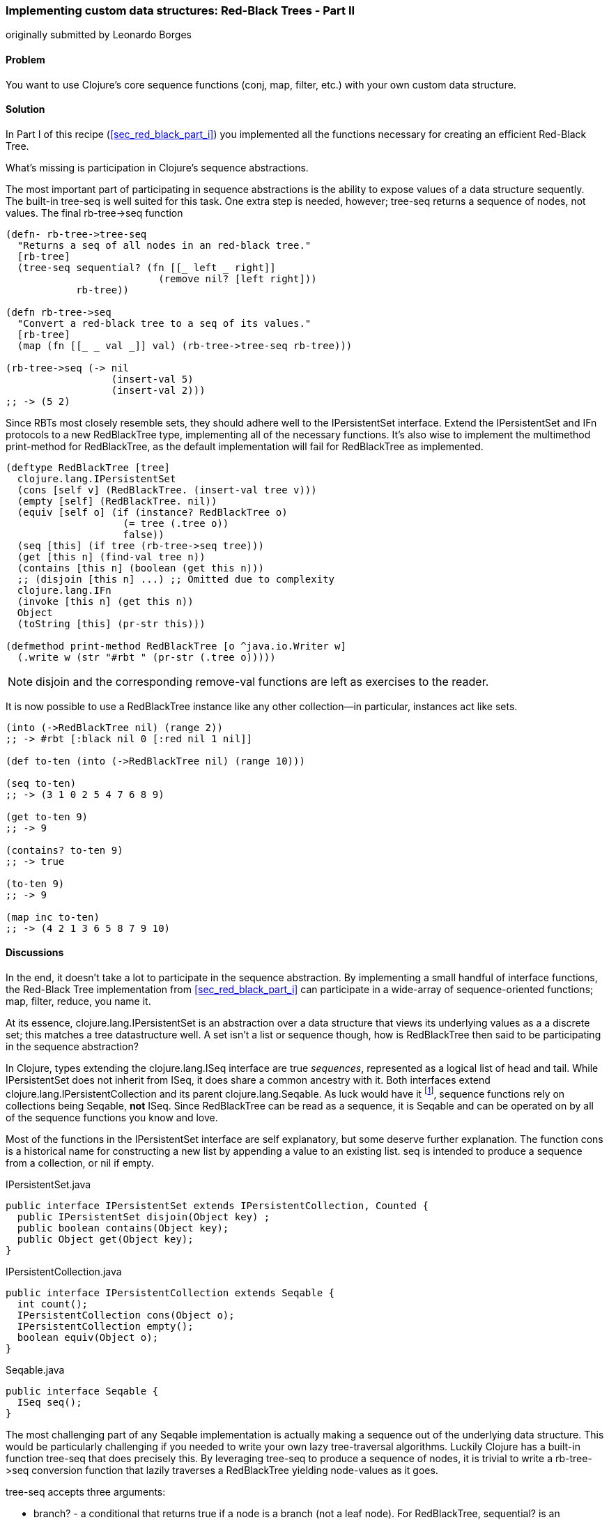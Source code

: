 [[sec_red_black_part_ii]]
=== Implementing custom data structures: Red-Black Trees - Part II
[role="byline"]
originally submitted by Leonardo Borges

==== Problem

You want to use Clojure's core sequence functions (+conj+, +map+,
+filter+, etc.) with your own custom data structure.

==== Solution

In Part I of this recipe (<<sec_red_black_part_i>>) you implemented
all the functions necessary for creating an efficient Red-Black Tree.

What's missing is participation in Clojure's sequence abstractions.

The most important part of participating in sequence abstractions
is the ability to expose values of a data structure sequently. The
built-in +tree-seq+ is well suited for this task. One extra step is
needed, however; +tree-seq+ returns a sequence of nodes, not values.
The final +rb-tree->seq+ function 

[source,clojure]
----
(defn- rb-tree->tree-seq
  "Returns a seq of all nodes in an red-black tree."
  [rb-tree]
  (tree-seq sequential? (fn [[_ left _ right]]
                          (remove nil? [left right]))
            rb-tree))

(defn rb-tree->seq
  "Convert a red-black tree to a seq of its values."
  [rb-tree]
  (map (fn [[_ _ val _]] val) (rb-tree->tree-seq rb-tree)))

(rb-tree->seq (-> nil
                  (insert-val 5)
                  (insert-val 2)))
;; -> (5 2)
----

Since RBTs most closely resemble sets, they should adhere well to the
+IPersistentSet+ interface. Extend the +IPersistentSet+ and +IFn+
protocols to a new +RedBlackTree+ type, implementing all of the
necessary functions. It's also wise to implement the multimethod
+print-method+ for +RedBlackTree+, as the default implementation will
fail for +RedBlackTree+ as implemented.

[source,clojure]
----
(deftype RedBlackTree [tree]
  clojure.lang.IPersistentSet
  (cons [self v] (RedBlackTree. (insert-val tree v)))
  (empty [self] (RedBlackTree. nil))
  (equiv [self o] (if (instance? RedBlackTree o)
                    (= tree (.tree o))
                    false))
  (seq [this] (if tree (rb-tree->seq tree)))
  (get [this n] (find-val tree n))
  (contains [this n] (boolean (get this n)))
  ;; (disjoin [this n] ...) ;; Omitted due to complexity
  clojure.lang.IFn
  (invoke [this n] (get this n))
  Object
  (toString [this] (pr-str this)))

(defmethod print-method RedBlackTree [o ^java.io.Writer w]
  (.write w (str "#rbt " (pr-str (.tree o)))))
----

[NOTE]
====
+disjoin+ and the corresponding +remove-val+ functions are left as
exercises to the reader.
====

It is now possible to use a +RedBlackTree+ instance like any other
collection--in particular, instances act like sets.

[source, clojure]
----
(into (->RedBlackTree nil) (range 2))
;; -> #rbt [:black nil 0 [:red nil 1 nil]]

(def to-ten (into (->RedBlackTree nil) (range 10)))

(seq to-ten)
;; -> (3 1 0 2 5 4 7 6 8 9)

(get to-ten 9)
;; -> 9

(contains? to-ten 9)
;; -> true

(to-ten 9)
;; -> 9

(map inc to-ten)
;; -> (4 2 1 3 6 5 8 7 9 10)
----

==== Discussions

In the end, it doesn't take a lot to participate in the sequence
abstraction. By implementing a small handful of interface functions, the
Red-Black Tree implementation from <<sec_red_black_part_i>> can
participate in a wide-array of sequence-oriented functions; +map+,
+filter+, +reduce+, you name it. 

At its essence, +clojure.lang.IPersistentSet+ is an abstraction over a data
structure that views its underlying values as a a discrete set; this
matches a tree datastructure well. A set isn't a list or sequence
though, how is +RedBlackTree+ then said to be participating in the
sequence abstraction?

In Clojure, types extending the +clojure.lang.ISeq+ interface are true
_sequences_, represented as a logical list of head and tail. While
+IPersistentSet+ does not inherit from +ISeq+, it does share a common
ancestry with it. Both interfaces extend
+clojure.lang.IPersistentCollection+ and its parent
+clojure.lang.Seqable+. As luck would have it footnote:[actually, as
design would have it], sequence functions rely on collections being
+Seqable+, *not* +ISeq+. Since +RedBlackTree+ can be read as a
sequence, it is +Seqable+ and can be operated on by all of the
sequence functions you know and love.

Most of the functions in the +IPersistentSet+ interface are self
explanatory, but some deserve further explanation. The function +cons+
is a historical name for constructing a new list by appending a value
to an existing list. +seq+ is intended to produce a sequence from a
collection, or +nil+ if empty.

.IPersistentSet.java
[source,java]
----
public interface IPersistentSet extends IPersistentCollection, Counted {
  public IPersistentSet disjoin(Object key) ;
  public boolean contains(Object key);
  public Object get(Object key);
}
----

.IPersistentCollection.java
[source,java]
----
public interface IPersistentCollection extends Seqable {
  int count();
  IPersistentCollection cons(Object o);
  IPersistentCollection empty();
  boolean equiv(Object o);
}
----

.Seqable.java
[source,java]
----
public interface Seqable {
  ISeq seq();
}
----

The most challenging part of any +Seqable+ implementation is actually
making a sequence out of the underlying data structure. This would be
particularly challenging if you needed to write your own lazy
tree-traversal algorithms. Luckily Clojure has a built-in function
+tree-seq+ that does precisely this. By leveraging +tree-seq+ to
produce a sequence of nodes, it is trivial to write a +rb-tree->seq+
conversion function that lazily traverses a +RedBlackTree+ yielding
node-values as it goes.

+tree-seq+ accepts three arguments:

* +branch?+ - a conditional that returns true if a node is a branch
  (not a leaf node). For +RedBlackTree+, +sequential?+ is an adequate
  check, as every node is a vector.
* +children+ - a function that returns all of the children for a given
  node.
* +root+ - the node to begin traversal on.

[NOTE]
====
+tree-seq+ performs a depth-first traversal of trees. Given how
Red-Black Trees are represented, this will *not* be an ordered
traversal.
====

With a sequence conversion function in hand, it is easy enough to
write the +seq+ function. Similarly +cons+ and +empty+ are a breeze,
simply utilize the existing tree functions. Equality testing can be a
bit more difficult, however.

For the sake of simplicity, we chose to implement equality (+equiv+)
between *only* +RedBlackTree+ instances. Further, the implementation
compares a sorted sequence of their elements. In this case, +equiv+ is
answering the question "do these trees have the same values?" and not
the question "are these the same trees?" It's an important
distinction, one you'll need to consider carefully when implementing
your own data structures.

As discussed in <<sec_test_collection_with_set>>, one of the big
bonuses of sets is their ability to be invoked just like any other
function. It's easy enough to provide this ability to
++RedBlackTree++s too. By implementing the single-arity +invoke+
function of the +clojure.lang.IFn+ interface, ++RedBlackTree++s can be
invoked like any other function (or set, for that matter).

[source,clojure]
----
(some (rbt [2 3 5 7]) [6])
;; -> nil

((rbt (range 10)) 3)
;; -> 3
----

Even with the full +IPersistentSet+ interface implemented, there are
still a number of conveniences +RedBlackTree+ is lacking. For one, you
need to use the kludgy +->RedBlackTree+ or +RedBlackTree.+ functions
to create a new +RedBlackTree+ and add values to it manually. By
convention, many built-in collections provide convenience functions
for populating them (aside from literal tags like `[]` or +{}+, of
course). It's easy enough to mirror +vec+ and +vector+ for ++RedBlackTree++s:

[source,clojure]
----
(defn rbt
 "Create a new RedBlackTree with the contents of coll."
 [coll]
 (into (->RedBlackTree nil) coll))

(defn red-black-tree
  "Creates a new RedBlackTree containing the args."
  [& args]
  (rbt args))

(rbt (range 3))
;; -> #rbt [:black [:black nil 0 nil] 1 [:black nil 2 nil]]

(red-black-tree 7 42)
;; -> #rbt [:black nil 7 [:red nil 42 nil]]
----


You may also have noticed printing is not a concern of the sequence
abstraction, although it is certainly an important consideration to
make for developing developer (and machine) friendly data structures.
There are two types of printing in Clojure: +toString+ and +pr+-based
printing. The +toString+ function is intended for printing
human-readable values at the REPL, while the +pr+ family of functions
are meant (more or less) to be readable by the Clojure reader.

To provide our own readable representation of RBT we must implement
+print-method+ (the heart of +pr+) for the +RedBlackTree+ type. By
writing in a "tagged literal" format (e.g. +#rbt+) it is possible to
configure the reader to ingest and hydrate written values as
first-class objects.

[source,clojure]
----
(require '[clojure.edn :as edn])

;; Recall ...
(defmethod print-method RedBlackTree [o ^java.io.Writer w]
  (.write w (str "#rbt " (pr-str (.tree o)))))

(def rbt-string (pr-str (rbt [1 4 2])))
rbt-string
;; -> "#rbt [:black [:black nil 1 nil] 2 [:black nil 4 nil]]"

(edn/read-string rbt-string)
;; -> RuntimeException No reader function for tag rbt ...

(edn/read-string {:readers {'rbt ->RedBlackTree}}
                 rbt-string)
;; -> #rbt [:black [:black nil 1 nil] 2 [:black nil 4 nil]]
----

==== See Also

* <<sec_red_black_part_i>>, the first of this two part recipe on
  Red-Black Trees.
* See <<sec_local_io_clojure_data_to_disk>> and
  <<sec_default_data_reader>> for more information on reading Clojure
  data.
